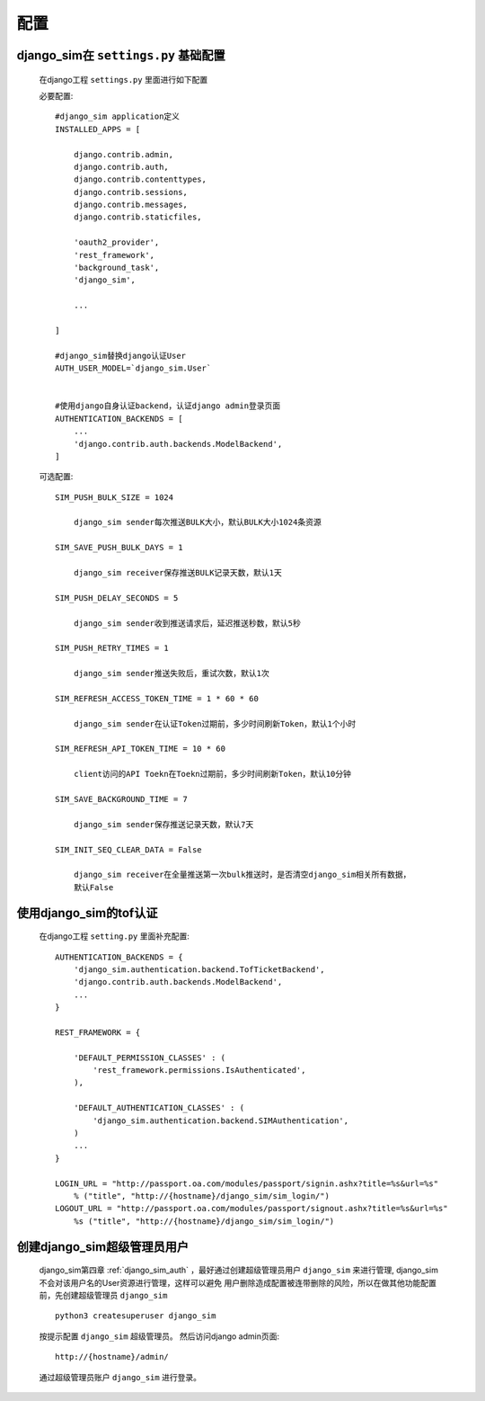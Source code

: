 ===================================
配置
===================================

django_sim在 ``settings.py`` 基础配置
======================================================

    在django工程 ``settings.py`` 里面进行如下配置

    必要配置::

        #django_sim application定义
        INSTALLED_APPS = [

            django.contrib.admin,
            django.contrib.auth,
            django.contrib.contenttypes,
            django.contrib.sessions,
            django.contrib.messages,
            django.contrib.staticfiles,

            'oauth2_provider',
            'rest_framework',
            'background_task',
            'django_sim',

            ...
        
        ]

        #django_sim替换django认证User
        AUTH_USER_MODEL=`django_sim.User`


        #使用django自身认证backend，认证django admin登录页面
        AUTHENTICATION_BACKENDS = [
            ...
            'django.contrib.auth.backends.ModelBackend',
        ]

    可选配置::

        SIM_PUSH_BULK_SIZE = 1024

            django_sim sender每次推送BULK大小，默认BULK大小1024条资源

        SIM_SAVE_PUSH_BULK_DAYS = 1

            django_sim receiver保存推送BULK记录天数，默认1天

        SIM_PUSH_DELAY_SECONDS = 5

            django_sim sender收到推送请求后，延迟推送秒数，默认5秒

        SIM_PUSH_RETRY_TIMES = 1

            django_sim sender推送失败后，重试次数，默认1次

        SIM_REFRESH_ACCESS_TOKEN_TIME = 1 * 60 * 60

            django_sim sender在认证Token过期前，多少时间刷新Token，默认1个小时

        SIM_REFRESH_API_TOKEN_TIME = 10 * 60

            client访问的API Toekn在Toekn过期前，多少时间刷新Token，默认10分钟

        SIM_SAVE_BACKGROUND_TIME = 7

            django_sim sender保存推送记录天数，默认7天

        SIM_INIT_SEQ_CLEAR_DATA = False

            django_sim receiver在全量推送第一次bulk推送时，是否清空django_sim相关所有数据，
            默认False

            



使用django_sim的tof认证
======================================================

    在django工程 ``setting.py`` 里面补充配置::

        AUTHENTICATION_BACKENDS = {
            'django_sim.authentication.backend.TofTicketBackend',
            'django.contrib.auth.backends.ModelBackend',
            ...
        } 

        REST_FRAMEWORK = {
        
            'DEFAULT_PERMISSION_CLASSES' : (
                'rest_framework.permissions.IsAuthenticated',
            ),

            'DEFAULT_AUTHENTICATION_CLASSES' : (
                'django_sim.authentication.backend.SIMAuthentication',
            )
            ...
        }

        LOGIN_URL = "http://passport.oa.com/modules/passport/signin.ashx?title=%s&url=%s" 
            % ("title", "http://{hostname}/django_sim/sim_login/")
        LOGOUT_URL = "http://passport.oa.com/modules/passport/signout.ashx?title=%s&url=%s"
            %s ("title", "http://{hostname}/django_sim/sim_login/")
        

创建django_sim超级管理员用户
======================================================

    django_sim第四章 :ref:`django_sim_auth` ，最好通过创建超级管理员用户 ``django_sim``
    来进行管理, django_sim不会对该用户名的User资源进行管理，这样可以避免
    用户删除造成配置被连带删除的风险，所以在做其他功能配置前，先创建超级管理员
    ``django_sim`` ::

        python3 createsuperuser django_sim

    按提示配置 ``django_sim`` 超级管理员。 然后访问django admin页面::

        http://{hostname}/admin/

    通过超级管理员账户 ``django_sim`` 进行登录。


